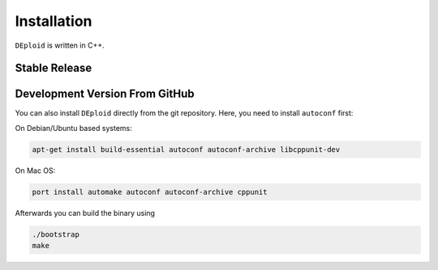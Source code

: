 .. _sec-installation:

============
Installation
============

``DEploid`` is written in C++.

**************
Stable Release
**************

.. todo::
    You can download the latest stable release packaged for a variety of different platform from


*******************************
Development Version From GitHub
*******************************

You can also install ``DEploid`` directly from the git repository. Here, you need to install ``autoconf`` first:

On Debian/Ubuntu based systems:

.. code-block:: bash

    apt-get install build-essential autoconf autoconf-archive libcppunit-dev


On Mac OS:

.. code-block:: bash

    port install automake autoconf autoconf-archive cppunit


Afterwards you can build the binary using

.. code-block:: bash

    ./bootstrap
    make
